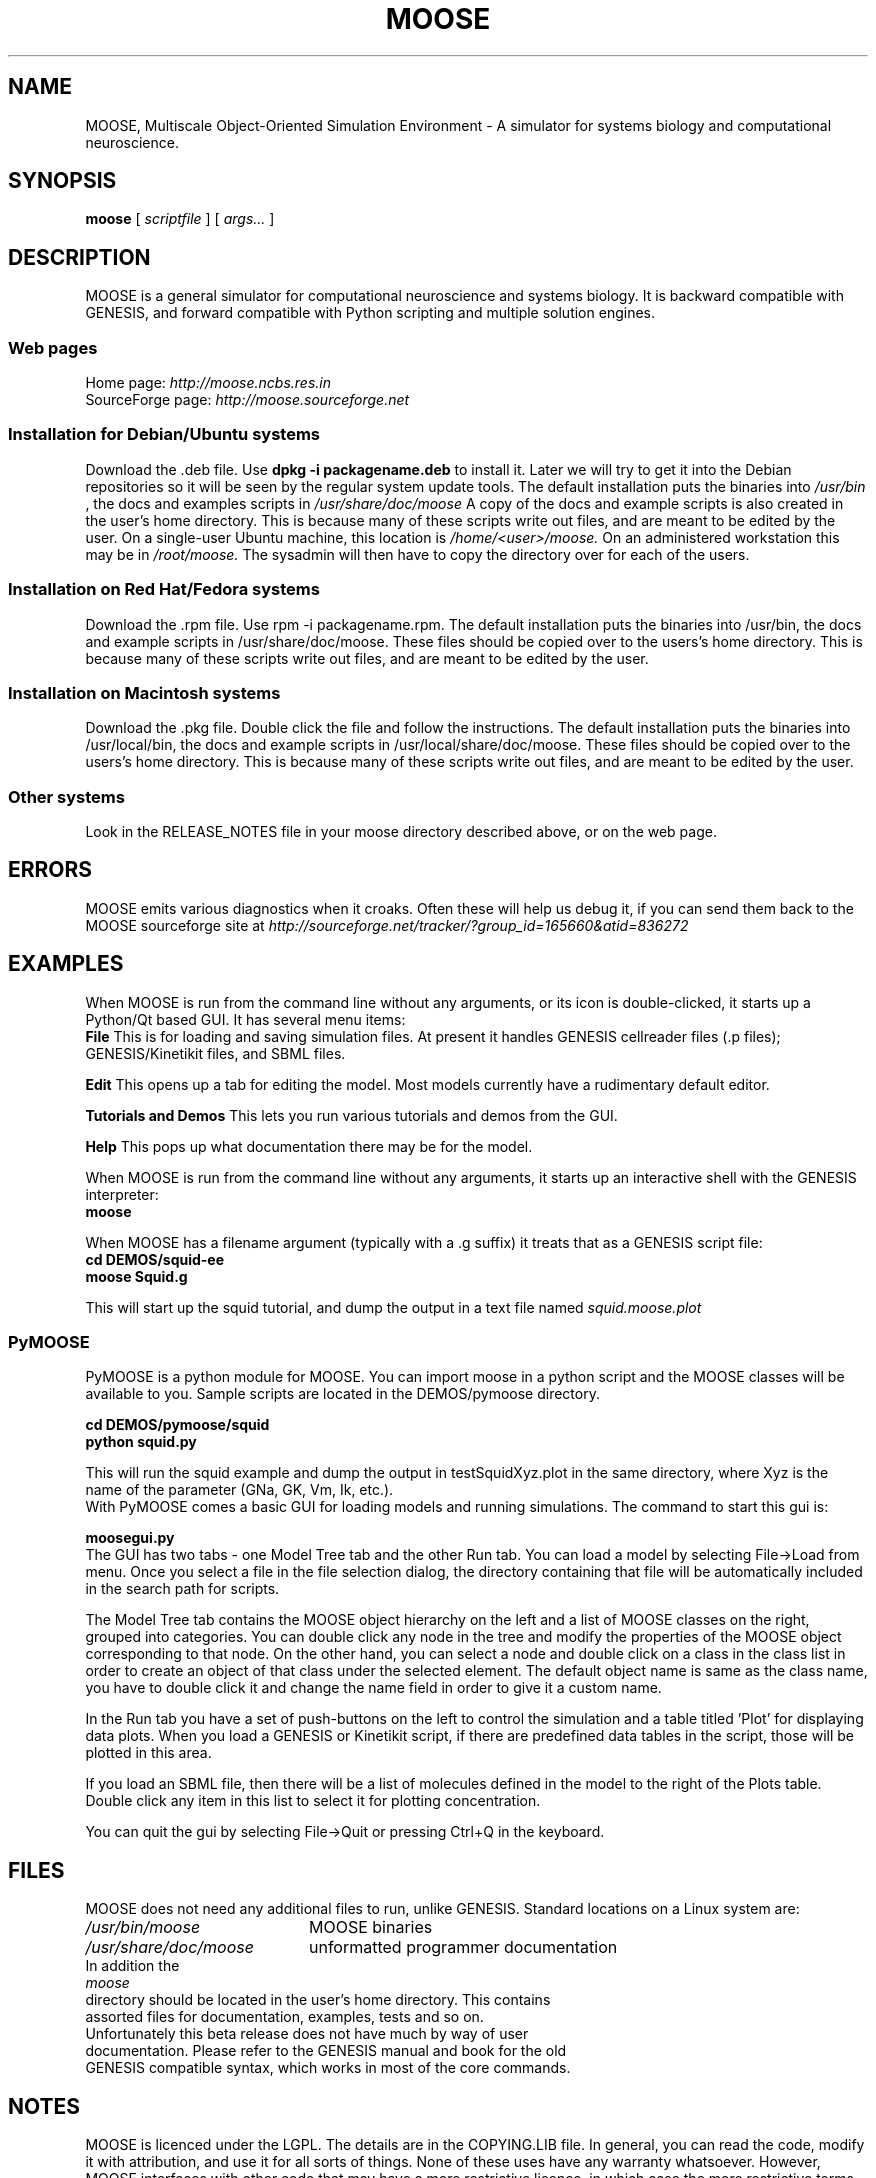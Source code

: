 .\" In .TH, FOO should be all caps, SECTION should be 1-8, maybe w/ subsection
.\" other parms are allowed: see man(7), man(1)
.\"
.\" This template provided by Tom Christiansen <tchrist@jhereg.perl.com>.
.\" 
.TH MOOSE 7 
.SH NAME
MOOSE, Multiscale Object-Oriented Simulation Environment \- A simulator for 
systems biology and computational neuroscience.
.SH SYNOPSIS
.B moose
[
.I scriptfile
]
[
.I args...
]
.SH DESCRIPTION
.\" Putting a newline after each sentence can generate better output.
MOOSE is a general simulator for computational neuroscience and systems 
biology. It is backward compatible with GENESIS, and forward compatible with
Python scripting and multiple solution engines.
.SS "Web pages"
Home page: 
.I http://moose.ncbs.res.in
.br
SourceForge page:
.I http://moose.sourceforge.net
.SS "Installation for Debian/Ubuntu systems"
Download the .deb file. 
Use 
.B dpkg -i packagename.deb
to install it.
Later we will try to get it into the Debian 
repositories so it will be seen by the regular system update tools.
The default installation puts the binaries into 
.I /usr/bin
, the docs and examples scripts in
.I /usr/share/doc/moose 
A copy of the docs and example scripts is also created in the user's home
directory. This is because many of these scripts write out files, and are meant
to be edited by the user.
On a single-user Ubuntu machine, this location is 
.I /home/<user>/moose.
On an administered workstation this may be in 
.I /root/moose.
The sysadmin will
then have to copy the directory over for each of the users.
.SS "Installation on Red Hat/Fedora systems"
Download the .rpm file. Use rpm -i packagename.rpm.
The default installation puts the binaries into /usr/bin, the docs and 
example scripts in /usr/share/doc/moose.
These files should be copied over to the users's home directory.
This is because many of these scripts write out files, and are meant
to be edited by the user.
.SS "Installation on Macintosh systems"
Download the .pkg file. Double click the file and follow the instructions.
The default installation puts the binaries into /usr/local/bin, the docs and 
example scripts in /usr/local/share/doc/moose.
These files should be copied over to the users's home directory.
This is because many of these scripts write out files, and are meant
to be edited by the user.
.SS "Other systems"
Look in the RELEASE_NOTES file in your moose directory described above,
or on the web page.
.SH ERRORS
MOOSE emits various diagnostics when it croaks. Often these will help us
debug it, if you can send them back to the MOOSE sourceforge site at
.I http://sourceforge.net/tracker/?group_id=165660&atid=836272
.SH EXAMPLES
When MOOSE is run from the command line without any arguments, or its icon
is double-clicked, it starts up a Python/Qt based GUI. It has several
menu items:
.br
.B File
This is for loading and saving simulation files. At present it handles 
GENESIS cellreader files (.p files); GENESIS/Kinetikit files, and SBML
files.
.P
.B Edit
This opens up a tab for editing the model. Most models currently have a 
rudimentary default editor.
.P
.B Tutorials and Demos
This lets you run various tutorials and demos from the GUI.
.P
.B Help
This pops up what documentation there may be for the model.
.P
When MOOSE is run from the command line without any arguments, it starts
up an interactive shell with the GENESIS interpreter:
.br
.B moose
.P
When MOOSE has a filename argument (typically with a .g suffix) it treats
that as a GENESIS script file:
.br
.B cd DEMOS/squid-ee
.br
.B moose Squid.g

This will start up the squid tutorial, and dump the output in a text file
named
.I squid.moose.plot
.br
.SS PyMOOSE 
PyMOOSE is a python module for MOOSE. You can import moose in a python 
script and the MOOSE classes will be available to you. Sample scripts
are located in the DEMOS/pymoose directory.

.B cd DEMOS/pymoose/squid
.br
.B python squid.py

This will run the squid example and dump the output in
testSquidXyz.plot in the same directory, where Xyz is the name of the
parameter (GNa, GK, Vm, Ik, etc.).
.br
With PyMOOSE comes a basic GUI for loading models and running
simulations. The command to start this gui is:

.B moosegui.py
.br
The GUI has two tabs - one Model Tree tab and the other Run tab. You
can load a model by selecting File->Load from menu. Once you select a
file in the file selection dialog, the directory containing that file
will be automatically included in the search path for scripts. 

The Model Tree tab contains the MOOSE object hierarchy on the left and
a list of MOOSE classes on the right, grouped into categories. You can
double click any node in the tree and modify the properties of the
MOOSE object corresponding to that node. On the other hand, you can
select a node and double click on a class in the class list in order
to create an object of that class under the selected element. The
default object name is same as the class name, you have to double
click it and change the name field in order to give it a custom name.

In the Run tab you have a set of push-buttons on the left to control the
simulation and a table titled 'Plot' for displaying data plots. When
you load a GENESIS or Kinetikit script, if there are predefined data
tables in the script, those will be plotted in this area.

If you load an SBML file, then there will be a list of molecules
defined in the model to the right of the Plots table. Double click any
item in this list to  select it for plotting concentration.

You can quit the gui by selecting File->Quit or pressing Ctrl+Q in the
keyboard. 
.br
.SH FILES
MOOSE does not need any additional files to run, unlike GENESIS. 
Standard locations on a Linux system are:
.br
.nf
.\" set tabstop to longest possible filename, plus a wee bit
.ta \w'/usr/lib/perl/getopts.pl   'u
\fI/usr/bin/moose\fR	MOOSE binaries
\fI/usr/share/doc/moose\fR	unformatted programmer documentation
In addition the 
.I moose
directory should be located in the user's home directory. This contains
assorted files for documentation, examples, tests and so on.
.br
Unfortunately this beta release does not have much by way of user
documentation. Please refer to the GENESIS manual and book for the old
GENESIS compatible syntax, which works in most of the core commands.

.SH NOTES
MOOSE is licenced under the LGPL. The details are in the COPYING.LIB file.
In general, you can read the code, modify it with attribution, and use it for
all sorts of things. None of these uses have any warranty whatsoever.
However, MOOSE interfaces with other code that
may have a more restrictive licence, in which case the more restrictive terms
may apply. For example, the GNU scientific library is licensed under the GPL.
.SH CAVEATS
This is the beta 1.2.0 version. Many things are incomplete.
.SH BUGS
Lots of things! Please give bug reports to 
.I http://sourceforge.net/tracker/?group_id=165660&atid=836272
.br
or to the people listed at the moose or sourceforge sites.
.SH RESTRICTIONS
The GENESIS parser (SLI) is a backward-compatibility feature. While new objects
are likely to be added, and will become visible through the parser, we don't
plan to do much significant development on the GENESIS SLI, and it will
eventually be deprecated.
.SH AUTHORS
.br
.nf
.\" set tabstop to longest possible filename, plus a wee bit
.ta \w'/usr/lib/perl/getopts.pl   'u
\fIUpi Bhalla\fR	Architect, kinetics, parallel stuff
\fISubhasis Ray\fR	PyMOOSE
\fINiraj Dudani\fR	Compartmental neuronal solver
\fIHarsha Rani\fR	Web page
\fISiji George\fR	Release management
.br
We also acknowledge input from the CRL team led by Parag Chandragupta who
did initial parallelization work, and Johannes Hjorth, who contributed
some objects and is helping with the MUSIC port.
.br
Support is from many sources, including NCBS, the DAE and DBT (India), the
Systems Biology Center of New York, and the EU-India grid project.
.SH HISTORY
MOOSE was inspired by the GENESIS neuronal simulator and still retains its
parser. MOOSE has been in development in various forms for several years,
but the work on SourceForge dates from 2006.
.SH "SEE ALSO"
.\" Always quote multiple words for .SH
Other cool simulators:
.BR GENESIS ,
.BR NEURON ,
.BR NEST ,
.BR Smoldyn ,
.BR MCell ,
.BR VCell ,
.BR COPASI .
